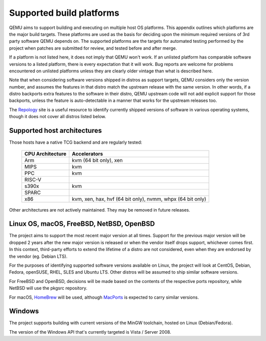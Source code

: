 .. _Supported-build-platforms:

Supported build platforms
=========================

QEMU aims to support building and executing on multiple host OS
platforms. This appendix outlines which platforms are the major build
targets. These platforms are used as the basis for deciding upon the
minimum required versions of 3rd party software QEMU depends on. The
supported platforms are the targets for automated testing performed by
the project when patches are submitted for review, and tested before and
after merge.

If a platform is not listed here, it does not imply that QEMU won't
work. If an unlisted platform has comparable software versions to a
listed platform, there is every expectation that it will work. Bug
reports are welcome for problems encountered on unlisted platforms
unless they are clearly older vintage than what is described here.

Note that when considering software versions shipped in distros as
support targets, QEMU considers only the version number, and assumes the
features in that distro match the upstream release with the same
version. In other words, if a distro backports extra features to the
software in their distro, QEMU upstream code will not add explicit
support for those backports, unless the feature is auto-detectable in a
manner that works for the upstream releases too.

The `Repology`_ site is a useful resource to identify
currently shipped versions of software in various operating systems,
though it does not cover all distros listed below.

Supported host architectures
----------------------------

Those hosts have a native TCG backend and are regularly tested:

  .. list-table::
   :header-rows: 1

   * - CPU Architecture
     - Accelerators
   * - Arm
     - kvm (64 bit only), xen
   * - MIPS
     - kvm
   * - PPC
     - kvm
   * - RISC-V
     -
   * - s390x
     - kvm
   * - SPARC
     -
   * - x86
     - kvm, xen, hax, hvf (64 bit only), nvmm, whpx (64 bit only)

Other architectures are not actively maintained. They may be removed in future
releases.

Linux OS, macOS, FreeBSD, NetBSD, OpenBSD
-----------------------------------------

The project aims to support the most recent major version at all times. Support
for the previous major version will be dropped 2 years after the new major
version is released or when the vendor itself drops support, whichever comes
first. In this context, third-party efforts to extend the lifetime of a distro
are not considered, even when they are endorsed by the vendor (eg. Debian LTS).

For the purposes of identifying supported software versions available on Linux,
the project will look at CentOS, Debian, Fedora, openSUSE, RHEL, SLES and
Ubuntu LTS. Other distros will be assumed to ship similar software versions.

For FreeBSD and OpenBSD, decisions will be made based on the contents of the
respective ports repository, while NetBSD will use the pkgsrc repository.

For macOS, `HomeBrew`_ will be used, although `MacPorts`_ is expected to carry
similar versions.

Windows
-------

The project supports building with current versions of the MinGW toolchain,
hosted on Linux (Debian/Fedora).

The version of the Windows API that's currently targeted is Vista / Server
2008.

.. _HomeBrew: https://brew.sh/
.. _MacPorts: https://www.macports.org/
.. _Repology: https://repology.org/
